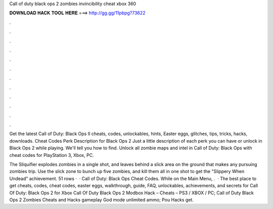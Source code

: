 Call of duty black ops 2 zombies invincibility cheat xbox 360



𝐃𝐎𝐖𝐍𝐋𝐎𝐀𝐃 𝐇𝐀𝐂𝐊 𝐓𝐎𝐎𝐋 𝐇𝐄𝐑𝐄 ===> http://gg.gg/11pbpg?73622



.



.



.



.



.



.



.



.



.



.



.



.

Get the latest Call of Duty: Black Ops II cheats, codes, unlockables, hints, Easter eggs, glitches, tips, tricks, hacks, downloads. Cheat Codes Perk Description for Black Ops 2 Just a little description of each perk you can have or unlock in Black Ops 2 while playing. We'll tell you how to find. Unlock all zombie maps and intel in Call of Duty: Black Ops with cheat codes for PlayStation 3, Xbox, PC.

The Sliquifier explodes zombies in a single shot, and leaves behind a slick area on the ground that makes any pursuing zombies trip. Use the slick zone to bunch up five zombies, and kill them all in one shot to get the "Slippery When Undead" achievement. 51 rows ·  · Call of Duty: Black Ops Cheat Codes. While on the Main Menu, .  · The best place to get cheats, codes, cheat codes, easter eggs, walkthrough, guide, FAQ, unlockables, achievements, and secrets for Call Of Duty: Black Ops 2 for Xbox Call Of Duty Black Ops 2 Modbox Hack – Cheats – PS3 / XBOX / PC; Call of Duty Black Ops 2 Zombies Cheats and Hacks gameplay God mode unlimited ammo; Pou Hacks get.
